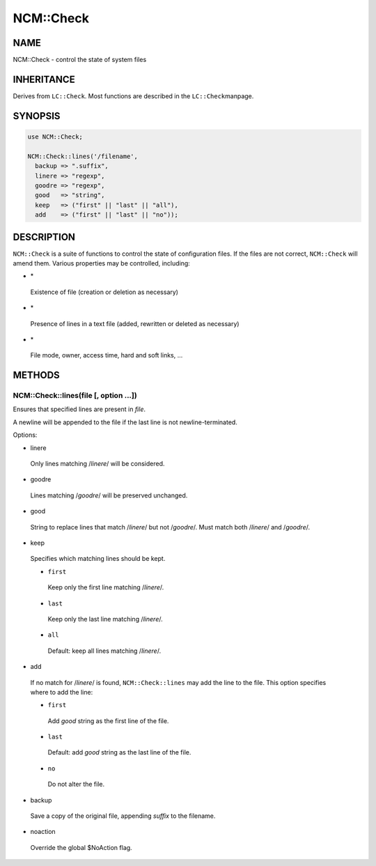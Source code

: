 
###########
NCM\::Check
###########


****
NAME
****


NCM::Check - control the state of system files


***********
INHERITANCE
***********


Derives from \ ``LC::Check``\ .  Most functions are described in the \ ``LC::Check``\ 
manpage.


********
SYNOPSIS
********



.. code-block:: perl

   use NCM::Check;
 
   NCM::Check::lines('/filename',
     backup => ".suffix",
     linere => "regexp",
     goodre => "regexp",
     good   => "string",
     keep   => ("first" || "last" || "all"),
     add    => ("first" || "last" || "no"));



***********
DESCRIPTION
***********


\ ``NCM::Check``\  is a suite of functions to control the state of configuration files.
If the files are not correct, \ ``NCM::Check``\  will amend them.  Various
properties may be controlled, including:


- \*
 
 Existence of file (creation or deletion as necessary)
 


- \*
 
 Presence of lines in a text file (added, rewritten or deleted as necessary)
 


- \*
 
 File mode, owner, access time, hard and soft links, ...
 



*******
METHODS
*******


NCM::Check::lines(file [, option ...])
======================================


Ensures that specified lines are present in \ *file*\ .

A newline will be appended to the file if the last line is not newline-terminated.

Options:


- linere
 
 Only lines matching /\ *linere*\ / will be considered.
 


- goodre
 
 Lines matching /\ *goodre*\ / will be preserved unchanged.
 


- good
 
 String to replace lines that match /\ *linere*\ / but not /\ *goodre*\ /.  Must match
 both /\ *linere*\ / and /\ *goodre*\ /.
 


- keep
 
 Specifies which matching lines should be kept.
 
 
 - \ ``first``\ 
  
  Keep only the first line matching /\ *linere*\ /.
  
 
 
 - \ ``last``\ 
  
  Keep only the last line matching /\ *linere*\ /.
  
 
 
 - \ ``all``\ 
  
  Default: keep all lines matching /\ *linere*\ /.
  
 
 


- add
 
 If no match for /\ *linere*\ / is found, \ ``NCM::Check::lines``\  may add the line to
 the file.  This option specifies where to add the line:
 
 
 - \ ``first``\ 
  
  Add \ *good*\  string as the first line of the file.
  
 
 
 - \ ``last``\ 
  
  Default: add \ *good*\  string as the last line of the file.
  
 
 
 - \ ``no``\ 
  
  Do not alter the file.
  
 
 


- backup
 
 Save a copy of the original file, appending \ *suffix*\  to the filename.
 


- noaction
 
 Override the global $NoAction flag.
 



